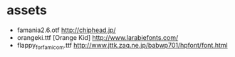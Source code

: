 * assets
- famania2.6.otf http://chiphead.jp/
- orangeki.ttf [Orange Kid] http://www.larabiefonts.com/
- flappy_for_famicom.ttf http://www.jttk.zaq.ne.jp/babwp701/hpfont/font.html
